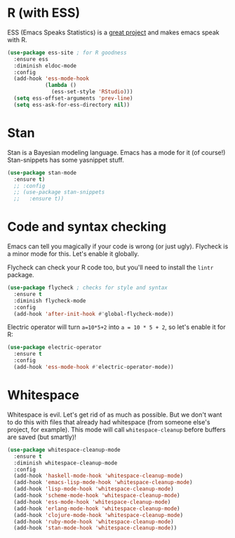 * R (with ESS)
  ESS (Emacs Speaks Statistics) is a
  [[http://ess.r-project.org/][great project]] and makes emacs speak with R.

#+BEGIN_SRC emacs-lisp
  (use-package ess-site ; for R goodness
    :ensure ess
    :diminish eldoc-mode
    :config
    (add-hook 'ess-mode-hook
              (lambda ()
                (ess-set-style 'RStudio)))
    (setq ess-offset-arguments 'prev-line)
    (setq ess-ask-for-ess-directory nil))

#+END_SRC
* Stan
  Stan is a Bayesian modeling language. Emacs has a mode for it (of
  course!) Stan-snippets has some yasnippet stuff. 

#+BEGIN_SRC emacs-lisp
  (use-package stan-mode
    :ensure t)
    ;; :config
    ;; (use-package stan-snippets
    ;;   :ensure t))

#+END_SRC
* Code and syntax checking
  Emacs can tell you magically if your code is wrong (or just
  ugly). Flycheck is a minor mode for this. Let's enable it globally. 

  Flycheck can check your R code too, but you'll need to install the
  ~lintr~ package. 

#+BEGIN_SRC emacs-lisp
  (use-package flycheck ; checks for style and syntax
    :ensure t
    :diminish flycheck-mode
    :config
    (add-hook 'after-init-hook #'global-flycheck-mode))

#+END_SRC

Electric operator will turn ~a=10*5+2~ into ~a = 10 * 5 + 2~, so let's
enable it for R:

#+BEGIN_SRC emacs-lisp
  (use-package electric-operator
    :ensure t
    :config
    (add-hook 'ess-mode-hook #'electric-operator-mode))
#+END_SRC
* Whitespace
  Whitespace is evil. Let's get rid of as much as possible. But we
  don't want to do this with files that already had whitespace (from
  someone else's project, for example).  This mode will call
  ~whitespace-cleanup~ before buffers are saved (but smartly)!

#+BEGIN_SRC emacs-lisp
  (use-package whitespace-cleanup-mode 
    :ensure t
    :diminish whitespace-cleanup-mode
    :config
    (add-hook 'haskell-mode-hook 'whitespace-cleanup-mode)
    (add-hook 'emacs-lisp-mode-hook 'whitespace-cleanup-mode)
    (add-hook 'lisp-mode-hook 'whitespace-cleanup-mode)
    (add-hook 'scheme-mode-hook 'whitespace-cleanup-mode)
    (add-hook 'ess-mode-hook 'whitespace-cleanup-mode)
    (add-hook 'erlang-mode-hook 'whitespace-cleanup-mode)
    (add-hook 'clojure-mode-hook 'whitespace-cleanup-mode)
    (add-hook 'ruby-mode-hook 'whitespace-cleanup-mode)
    (add-hook 'stan-mode-hook 'whitespace-cleanup-mode))

#+END_SRC
